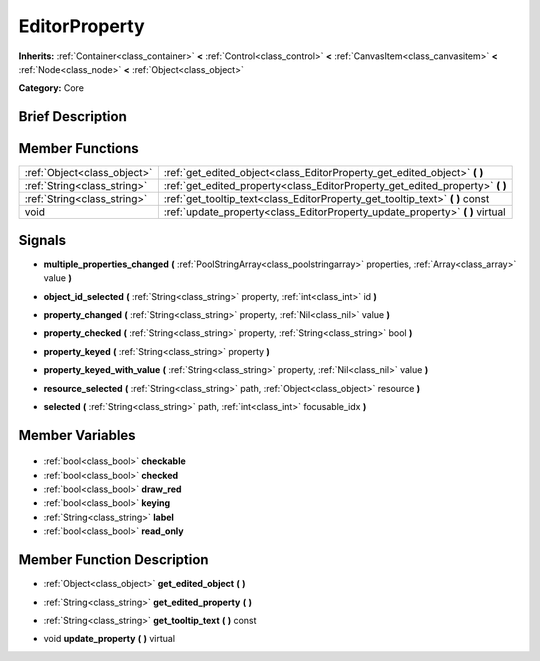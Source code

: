.. Generated automatically by doc/tools/makerst.py in Godot's source tree.
.. DO NOT EDIT THIS FILE, but the EditorProperty.xml source instead.
.. The source is found in doc/classes or modules/<name>/doc_classes.

.. _class_EditorProperty:

EditorProperty
==============

**Inherits:** :ref:`Container<class_container>` **<** :ref:`Control<class_control>` **<** :ref:`CanvasItem<class_canvasitem>` **<** :ref:`Node<class_node>` **<** :ref:`Object<class_object>`

**Category:** Core

Brief Description
-----------------



Member Functions
----------------

+------------------------------+----------------------------------------------------------------------------------+
| :ref:`Object<class_object>`  | :ref:`get_edited_object<class_EditorProperty_get_edited_object>` **(** **)**     |
+------------------------------+----------------------------------------------------------------------------------+
| :ref:`String<class_string>`  | :ref:`get_edited_property<class_EditorProperty_get_edited_property>` **(** **)** |
+------------------------------+----------------------------------------------------------------------------------+
| :ref:`String<class_string>`  | :ref:`get_tooltip_text<class_EditorProperty_get_tooltip_text>` **(** **)** const |
+------------------------------+----------------------------------------------------------------------------------+
| void                         | :ref:`update_property<class_EditorProperty_update_property>` **(** **)** virtual |
+------------------------------+----------------------------------------------------------------------------------+

Signals
-------

.. _class_EditorProperty_multiple_properties_changed:

- **multiple_properties_changed** **(** :ref:`PoolStringArray<class_poolstringarray>` properties, :ref:`Array<class_array>` value **)**

.. _class_EditorProperty_object_id_selected:

- **object_id_selected** **(** :ref:`String<class_string>` property, :ref:`int<class_int>` id **)**

.. _class_EditorProperty_property_changed:

- **property_changed** **(** :ref:`String<class_string>` property, :ref:`Nil<class_nil>` value **)**

.. _class_EditorProperty_property_checked:

- **property_checked** **(** :ref:`String<class_string>` property, :ref:`String<class_string>` bool **)**

.. _class_EditorProperty_property_keyed:

- **property_keyed** **(** :ref:`String<class_string>` property **)**

.. _class_EditorProperty_property_keyed_with_value:

- **property_keyed_with_value** **(** :ref:`String<class_string>` property, :ref:`Nil<class_nil>` value **)**

.. _class_EditorProperty_resource_selected:

- **resource_selected** **(** :ref:`String<class_string>` path, :ref:`Object<class_object>` resource **)**

.. _class_EditorProperty_selected:

- **selected** **(** :ref:`String<class_string>` path, :ref:`int<class_int>` focusable_idx **)**


Member Variables
----------------

  .. _class_EditorProperty_checkable:

- :ref:`bool<class_bool>` **checkable**

  .. _class_EditorProperty_checked:

- :ref:`bool<class_bool>` **checked**

  .. _class_EditorProperty_draw_red:

- :ref:`bool<class_bool>` **draw_red**

  .. _class_EditorProperty_keying:

- :ref:`bool<class_bool>` **keying**

  .. _class_EditorProperty_label:

- :ref:`String<class_string>` **label**

  .. _class_EditorProperty_read_only:

- :ref:`bool<class_bool>` **read_only**


Member Function Description
---------------------------

.. _class_EditorProperty_get_edited_object:

- :ref:`Object<class_object>` **get_edited_object** **(** **)**

.. _class_EditorProperty_get_edited_property:

- :ref:`String<class_string>` **get_edited_property** **(** **)**

.. _class_EditorProperty_get_tooltip_text:

- :ref:`String<class_string>` **get_tooltip_text** **(** **)** const

.. _class_EditorProperty_update_property:

- void **update_property** **(** **)** virtual


